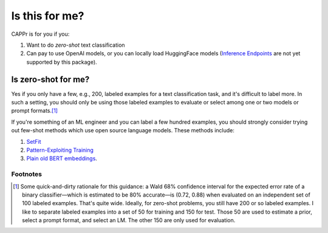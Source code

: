 Is this for me?
===============

CAPPr is for you if you:

#. Want to do *zero-shot* text classification

#. Can pay to use OpenAI models, or you can locally load HuggingFace models (`Inference
   Endpoints`_ are not yet supported by this package).

.. _Inference Endpoints: https://huggingface.co/docs/inference-endpoints/index


Is zero-shot for me?
--------------------

Yes if you only have a few, e.g., 200, labeled examples for a text classification task,
and it's difficult to label more. In such a setting, you should only be using those
labeled examples to evaluate or select among one or two models or prompt formats.\ [#]_

If you're something of an ML engineer and you can label a few hundred examples, you
should strongly consider trying out few-shot methods which use open source language
models. These methods include:

#. `SetFit <https://github.com/huggingface/setfit>`_

#. `Pattern-Exploiting Training <https://github.com/timoschick/pet>`_

#. `Plain old BERT embeddings
   <https://huggingface.co/transformers/v3.3.1/training.html>`_.


Footnotes
~~~~~~~~~

.. [#] Some quick-and-dirty rationale for this guidance: a Wald 68% confidence interval
   for the expected error rate of a binary classifier—which is estimated to be 80%
   accurate—is (0.72, 0.88) when evaluated on an independent set of 100 labeled
   examples. That's quite wide. Ideally, for zero-shot problems, you still have 200 or
   so labeled examples. I like to separate labeled examples into a set of 50 for
   training and 150 for test. Those 50 are used to estimate a prior, select a prompt
   format, and select an LM. The other 150 are only used for evaluation.
